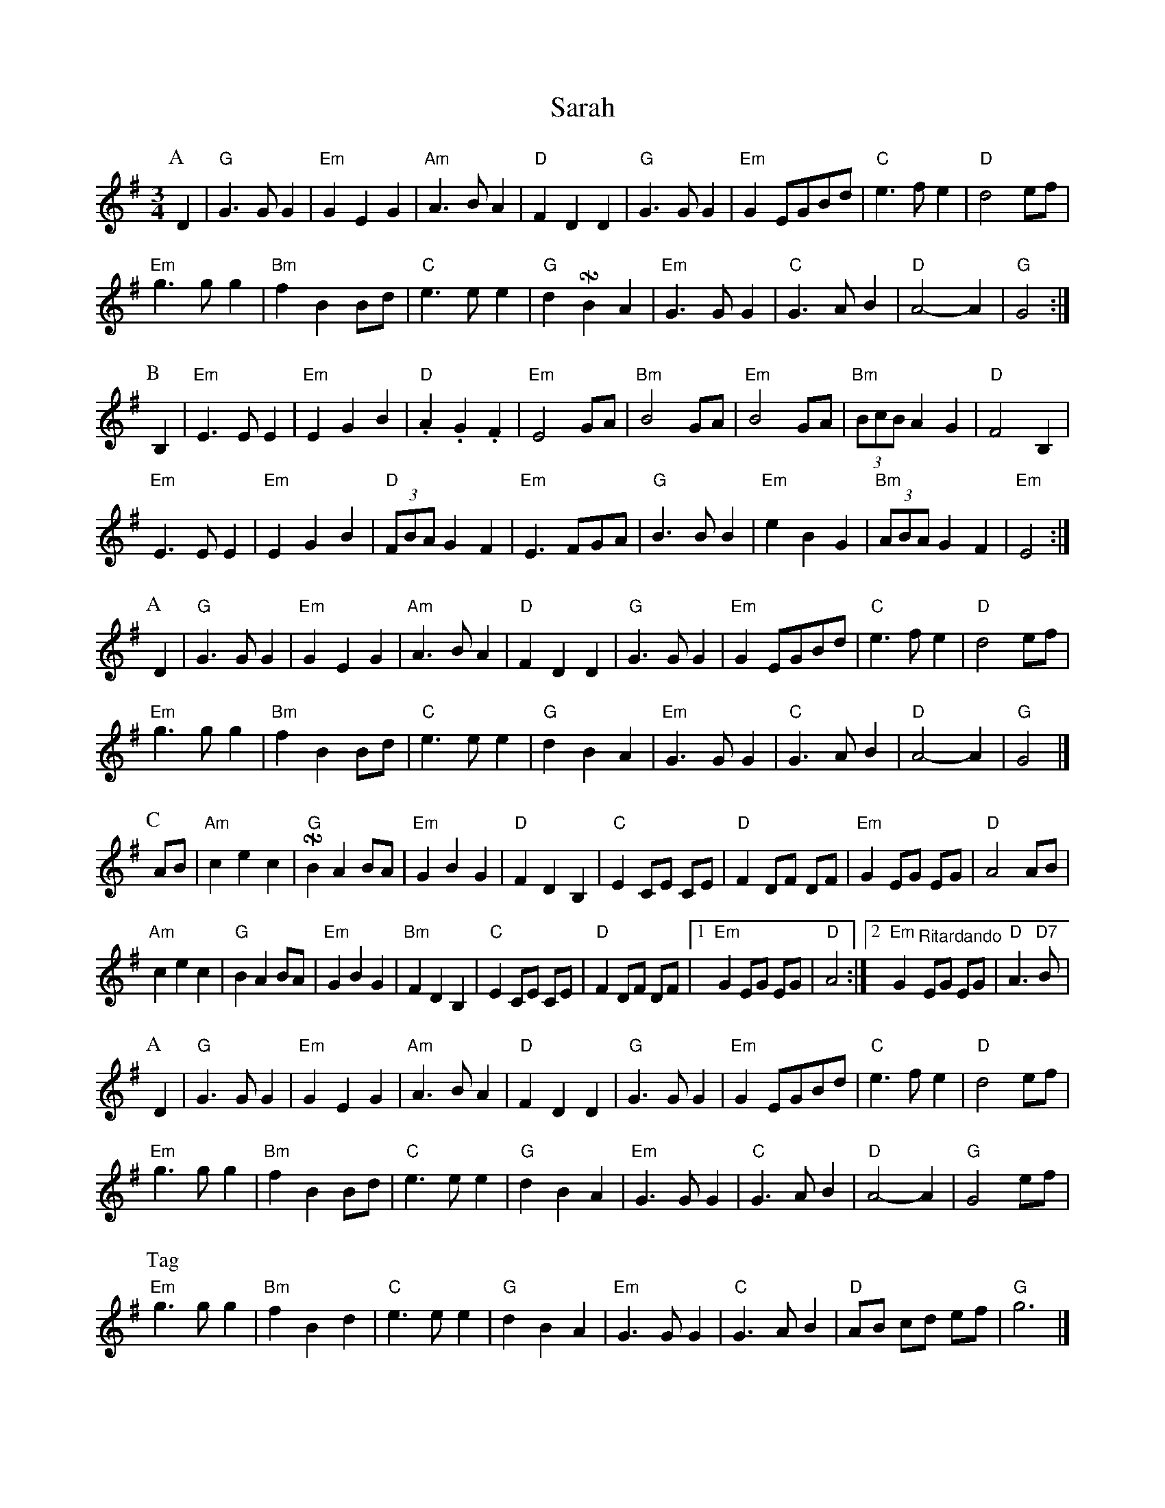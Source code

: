 X: 2
T: Sarah
Z: Alan Wilson
S: https://thesession.org/tunes/15178#setting29123
R: waltz
M: 3/4
L: 1/8
K: Gmaj
P:A
D2 | "G"G2>G2 G2 | "Em"G2E2G2 | "Am" A2>B2A2 | "D" F2 D2 D2 | "G" G2>G2 G2 | "Em"G2 EGBd | "C"e2>f2e2 | "D" d4 ef |
"Em"g2>g2g2 | "Bm" f2B2Bd | "C" e2>e2 e2 | "G"d2 !turnx!B2A2 | "Em" G2>G2G2 | "C"G2>A2 B2 | "D" A4-A2 | "G" G4 :|]
P:B
B,2 | "Em" E2>E2E2 | "Em" E2G2B2 | "D" .A2.G2.F2 | "Em" E4 GA | "Bm" B4 GA | "Em" B4 GA | "Bm"(3BcB A2 G2 | "D"F4 B,2 |
"Em"E2>E2E2 | "Em" E2G2B2 | "D" (3FBA G2F2 | "Em" E3 FGA | "G" B2>B2 B2 | "Em"e2B2G2 | "Bm" (3ABA G2F2 | "Em" E4 :|]
P:A
D2 | "G"G2>G2 G2 | "Em"G2E2G2 | "Am" A2>B2A2 | "D" F2 D2 D2 | "G" G2>G2 G2 | "Em"G2 EGBd | "C"e2>f2e2 | "D" d4 ef |
"Em"g2>g2 g2 | "Bm" f2 B2 Bd | "C" e2>e2 e2 | "G"d2 B2A2 | "Em" G2>G2G2 | "C"G2>A2 B2 | "D" A4-A2 | "G" G4 |]
P:C
AB | "Am" c2e2c2 | "G" !turnx!B2A2 BA | "Em" G2B2G2 | "D" F2D2B,2 | "C" E2 CE CE | "D"F2 DF DF | "Em"G2 EG EG | "D"A4 AB |
"Am" c2e2c2 | "G" B2A2 BA | "Em" G2B2G2 | "Bm"F2D2B,2 | "C" E2 CE CE | "D"F2 DF DF |1 "Em"G2 EG EG | "D"A4 :|]2 "Em"G2 "^Ritardando"EG EG | "D"A2>"D7"B2|
P:A
D2 | "G"G2>G2 G2 | "Em"G2E2G2 | "Am" A2>B2A2 | "D" F2 D2 D2 | "G" G2>G2 G2 | "Em"G2 EGBd | "C"e2>f2e2 | "D" d4 ef |
"Em"g2>g2 g2 | "Bm" f2 B2 Bd | "C" e2>e2 e2 | "G"d2 B2A2 | "Em" G2>G2G2 | "C"G2>A2 B2 | "D" A4-A2 | "G" G4 ef |
P:Tag
"Em"g2>g2 g2 | "Bm" f2 B2 d2 | "C" e2>e2 e2 | "G"d2 B2A2 | "Em" G2>G2G2 | "C"G2>A2 B2 | "D" AB cd ef | "G" g6 |]
